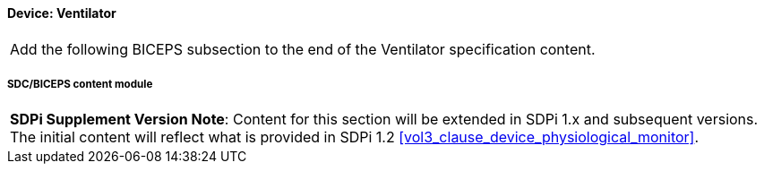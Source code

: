 
// = Device:  Ventilator

// 8.3.2
==== Device:  Ventilator


[%noheader]
[cols="1"]
|===
| Add the following BICEPS subsection to the end of the Ventilator specification content.
|===

// 8.3.2.4
[#vol3_clause_device_ventilator,sdpi_offset=6]
===== SDC/BICEPS content module

[%noheader]
[%autowidth]
[cols="1"]
|===
a| *SDPi Supplement Version Note*:  Content for this section will be extended in SDPi 1.x and subsequent versions.
The initial content will reflect what is provided in SDPi 1.2 <<vol3_clause_device_physiological_monitor>>.
|===
